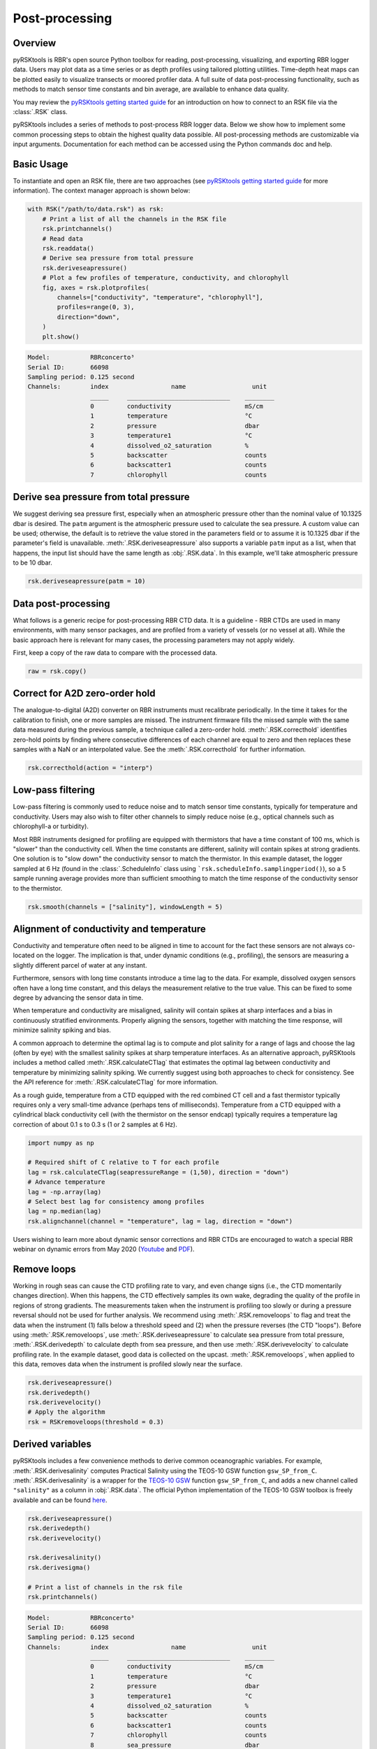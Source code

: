 ###############
Post-processing
###############

Overview
========
pyRSKtools is RBR's open source Python toolbox for reading, post-processing, visualizing, and exporting RBR logger data. 
Users may plot data as a time series or as depth profiles using tailored plotting utilities. Time-depth heat maps can be
plotted easily to visualize transects or moored profiler data. A full suite of data post-processing functionality, such as
methods to match sensor time constants and bin average, are available to enhance data quality.

You may review the `pyRSKtools getting started guide`_ for an introduction on how to connect to an RSK file via the :class:`.RSK` class.

pyRSKtools includes a series of methods to post-process RBR logger data. Below we show how to implement some common processing steps to obtain the highest quality data possible.
All post-processing methods are customizable via input arguments. Documentation for
each method can be accessed using the Python commands doc and help. 

Basic Usage
============

To instantiate and open an RSK file, there are two approaches (see `pyRSKtools getting started guide`_ for more information). The context manager approach is shown below:

.. code-block:: python

    with RSK("/path/to/data.rsk") as rsk:
        # Print a list of all the channels in the RSK file
        rsk.printchannels()
        # Read data
        rsk.readdata()
        # Derive sea pressure from total pressure
        rsk.deriveseapressure()
        # Plot a few profiles of temperature, conductivity, and chlorophyll
        fig, axes = rsk.plotprofiles(
            channels=["conductivity", "temperature", "chlorophyll"],
            profiles=range(0, 3),
            direction="down",
        )
        plt.show()

.. code-block:: text

    Model:           RBRconcerto³
    Serial ID:       66098
    Sampling period: 0.125 second
    Channels:        index                 name                  unit
                     _____     ____________________________    ________
                     0         conductivity                    mS/cm
                     1         temperature                     °C
                     2         pressure                        dbar
                     3         temperature1                    °C
                     4         dissolved_o2_saturation         %
                     5         backscatter                     counts
                     6         backscatter1                    counts
                     7         chlorophyll                     counts

.. figure:: /img/post_processing_basic_use.png
    :scale: 70%
    :alt: plot profiles example

Derive sea pressure from total pressure
=======================================

We suggest deriving sea pressure first, especially when an atmospheric pressure other than the nominal
value of 10.1325 dbar is desired. The ``patm`` argument is the atmospheric pressure used to calculate the sea pressure.
A custom value can be used; otherwise, the default is to retrieve the value stored in the parameters field
or to assume it is 10.1325 dbar if the parameter's field is unavailable.
:meth:`.RSK.deriveseapressure` also supports a variable ``patm`` input as a list, when that happens,
the input list should have the same length as :obj:`.RSK.data`. In this example, we'll take atmospheric pressure to be 10 dbar.

.. code-block:: python

    rsk.deriveseapressure(patm = 10)

Data post-processing
====================

What follows is a generic recipe for post-processing RBR CTD data. It is a guideline - RBR CTDs are
used in many environments, with many sensor packages, and are profiled from a variety of vessels
(or no vessel at all). While the basic approach here is relevant for many cases, the processing parameters
may not apply widely.

First, keep a copy of the raw data to compare with the processed data.

.. code-block:: python
    
    raw = rsk.copy()

Correct for A2D zero-order hold
===============================

The analogue-to-digital (A2D) converter on RBR instruments must recalibrate periodically. In the time it
takes for the calibration to finish, one or more samples are missed. The instrument firmware fills the missed
sample with the same data measured during the previous sample, a technique called a zero-order hold.
:meth:`.RSK.correcthold` identifies zero-hold points by finding where consecutive differences of each channel
are equal to zero and then replaces these samples with a NaN or an interpolated value. See the :meth:`.RSK.correcthold` for further information.

.. code-block:: python
    
    rsk.correcthold(action = "interp")

Low-pass filtering
==================

Low-pass filtering is commonly used to reduce noise and to match sensor time constants, typically for
temperature and conductivity. Users may also wish to filter other channels to simply reduce noise (e.g.,
optical channels such as chlorophyll-a or turbidity).

Most RBR instruments designed for profiling are equipped with thermistors that have a time constant of 100 ms, 
which is "slower" than the conductivity cell. When the time constants are different, salinity will contain spikes 
at strong gradients. One solution is to "slow down" the conductivity sensor to match the thermistor. In this example dataset, 
the logger sampled at 6 Hz (found in the :class:`.ScheduleInfo` class using ```rsk.scheduleInfo.samplingperiod()``), 
so a 5 sample running average provides more than sufficient smoothing to match the time response of the conductivity sensor to the thermistor.

.. code-block:: python

    rsk.smooth(channels = ["salinity"], windowLength = 5)

.. figure:: /img/post_processing_LPfilter.png
    :scale: 90%
    :alt: plot low-pass filter example

Alignment of conductivity and temperature
=========================================

Conductivity and temperature often need to be aligned in time to account for the fact these sensors are not
always co-located on the logger. The implication is that, under dynamic conditions (e.g., profiling), the
sensors are measuring a slightly different parcel of water at any instant.

Furthermore, sensors with long time constants introduce a time lag to the data. For example, dissolved
oxygen sensors often have a long time constant, and this delays the measurement relative to the true value.
This can be fixed to some degree by advancing the sensor data in time.

When temperature and conductivity are misaligned, salinity will contain spikes at sharp interfaces and
a bias in continuously stratified environments. Properly aligning the sensors, together with matching the
time response, will minimize salinity spiking and bias.

A common approach to determine the optimal lag is to compute and plot salinity for a range of lags and
choose the lag (often by eye) with the smallest salinity spikes at sharp temperature interfaces.
As an alternative approach, pyRSKtools includes a method called :meth:`.RSK.calculateCTlag` that estimates
the optimal lag between conductivity and temperature by minimizing salinity spiking. We currently suggest
using both approaches to check for consistency. See the API reference for :meth:`.RSK.calculateCTlag` for more
information.

As a rough guide, temperature from a CTD equipped with the red combined CT cell and a fast thermistor
typically requires only a very small-time advance (perhaps tens of milliseconds). Temperature from a CTD
equipped with a cylindrical black conductivity cell (with the thermistor on the sensor endcap) typically
requires a temperature lag correction of about 0.1 s to 0.3 s (1 or 2 samples at 6 Hz).

.. code-block:: python

    import numpy as np

    # Required shift of C relative to T for each profile
    lag = rsk.calculateCTlag(seapressureRange = (1,50), direction = "down")
    # Advance temperature
    lag = -np.array(lag)
    # Select best lag for consistency among profiles
    lag = np.median(lag)
    rsk.alignchannel(channel = "temperature", lag = lag, direction = "down")

Users wishing to learn more about dynamic sensor corrections and RBR CTDs are encouraged to watch a
special RBR webinar on dynamic errors from May 2020 (`Youtube`_ and `PDF`_).

Remove loops
============

Working in rough seas can cause the CTD profiling rate to vary, and even change signs (i.e., the CTD
momentarily changes direction). When this happens, the CTD effectively samples its own wake, 
degrading the quality of the profile in regions of strong gradients. The measurements taken when the instrument
is profiling too slowly or during a pressure reversal should not be used for further analysis. 
We recommend using :meth:`.RSK.removeloops` to flag and treat the data when the instrument (1) falls below a threshold speed and 
(2) when the pressure reverses (the CTD "loops"). Before using :meth:`.RSK.removeloops`, use
:meth:`.RSK.deriveseapressure` to calculate sea pressure from total pressure, :meth:`.RSK.derivedepth` to calculate depth 
from sea pressure, and then use :meth:`.RSK.derivevelocity` to calculate profiling rate.
In the example dataset, good data is collected on the upcast. :meth:`.RSK.removeloops`, when applied to this
data, removes data when the instrument is profiled slowly near the surface.

.. code-block:: python

    rsk.deriveseapressure()
    rsk.derivedepth()
    rsk.derivevelocity()
    # Apply the algorithm
    rsk = RSKremoveloops(threshold = 0.3)

.. figure:: /img/post_processing_RemoveLoops.png
    :scale: 70%
    :alt: plot removeloops example

Derived variables
=================

pyRSKtools includes a few convenience methods to derive common oceanographic variables. For
example, :meth:`.RSK.derivesalinity` computes Practical Salinity using the TEOS-10 GSW function
``gsw_SP_from_C``. :meth:`.RSK.derivesalinity` is a wrapper for the
`TEOS-10 GSW`_ function ``gsw_SP_from_C``, and adds a new channel called ``"salinity"`` as a column
in :obj:`.RSK.data`. The official Python implementation of the TEOS-10 GSW toolbox is freely available
and can be found `here <https://github.com/TEOS-10/GSW-Python>`_.

.. code-block:: python

    rsk.deriveseapressure()
    rsk.derivedepth()
    rsk.derivevelocity()

    rsk.derivesalinity()
    rsk.derivesigma()
    
    # Print a list of channels in the rsk file
    rsk.printchannels()

.. code-block:: text

    Model:           RBRconcerto³
    Serial ID:       66098
    Sampling period: 0.125 second
    Channels:        index                 name                  unit
                     _____     ____________________________    ________
                     0         conductivity                    mS/cm
                     1         temperature                     °C
                     2         pressure                        dbar
                     3         temperature1                    °C
                     4         dissolved_o2_saturation         %
                     5         backscatter                     counts
                     6         backscatter1                    counts
                     7         chlorophyll                     counts
                     8         sea_pressure                    dbar
                     9         depth                           m
                     10        velocity                        m/s
                     11        salinity                        PSU
                     12        density_anomaly                 kg/m³


Bin average all channels by sea pressure
========================================

Bin averaging reduces sensor noise and ensures that each profile is referenced to a common grid. The latter
is often an advantage for plotting data as "heatmaps." :meth:`.RSK.binaverage` allows users to bin channels
according to any reference, but the most common choices are time, depth, and sea pressure. It also can
handle grids with a variable bin size. In the following example, the data are averaged into 0.25 dbar bins.

.. code-block:: python

    rsk.binaverage(
        binBy = "sea_pressure",
        binSize = 0.25,
        boundary = [0.5, 5.5],
        direction = "up"
    )  

.. figure:: /img/post_processing_binaverage.png
    :scale: 70%
    :alt: plot binaverage example

Compare the raw and processed data
==================================

Use :meth:`.RSK.plotprofiles` to compare the binned data to the raw data for a few example profiles.
Processed data are represented with thicker lines.

.. code-block:: python

    fig1, axes1 = rsk.plotprofiles(channels=["salinity"],profiles=range(1),direction="down")
    rsk.binaverage(binSize = 5, boundary = 0.5, direction = "down")
    fig2, axes2 = rsk.plotprofiles(channels=["salinity"],profiles=range(1),direction="down")
            
    fig, axes = rsk.mergeplots(
             [fig1,axes1],
             [fig2,axes2],
         )
    for ax in axes:
        line = ax.get_lines()[-1]
        plt.setp(line, linewidth=0.5, marker = "o", markerfacecolor = "w")
    plt.legend(labels=["Original data","Processed data"])

.. figure:: /img/post_processing_compare.png
    :scale: 70%
    :alt: plot comparison expample

Visualize data with a 2D plot
=============================

:meth:`.RSK.images` generates a time/depth heat-map of a channel. The x-axis is time; the y-axis is a reference
channel (default is sea pressure). All the profiles must be evaluated on the same reference channel
grid, which is accomplished with :meth:`.RSK.binaverage`. The method supports customizable rendering to
determine the length of the gap shown on the plot. For more details, see :meth:`.RSK.binaverage`.

.. code-block:: python

    fig,axes = rsk.images(channels= ["temperature","salinity","turbidity","chlorophyll"],direction="up")

.. figure:: /img/post_processing_images.png
    :scale: 70%
    :alt: plot 2D example

Export logger data to CSV files
===============================

:meth:`.RSK.RSK2CSV` writes logger data and metadata to one or more CSV files. The CSV files contain a header
with important logger metadata, a record of the processing steps made by
pyRSKtools. The data table starts with a row of variable names and units above each column of channel data.
If the ``profiles`` number is specified as an argument, then one file will be written for each profile. 
Furthermore, an extra column called "cast_direction" will be included. The column will contain 'd' or 'u' 
to indicate whether the sample is part of the downcast or upcast, respectively. Users can select 
which channels and profiles to write, the output directory, and
also specify additional comments to be placed after the metadata in the file header.

.. code-block:: python

    rsk.RSK2CSV(channels = ["depth","temperature","salinity","dissolved_o2_saturation"], profiles= range(0,3), comment= "Hey Jude")

pyRSKtools also has an export method to write Ruskin RSK files (see :meth:`.RSK.RSK2RSK`).

Display a summary of all the processing steps
=============================================

.. code-block:: python

    print(rsk.logs)

Other Resources
===============

We recommend reading the:

* `pyRSKtools API reference`_ for detailed pyRSKtools method documentation.

* `pyRSKtools getting started guide`_ for an introduction on how to make a connection to an RSK file via an instantiated :class:`.RSK` class object., make plots, and access the data.

About this document
===================

The full source code for this documentation is located at the base of the repository in the docs directory. 
All documentation is built and generated using `Sphinx`_. For further information, please see `Documentation contributions`_

.. _pyRSKtools getting started guide: https://brook.rbr-global.com/pyrsktools/guides/getting-started-guide.html
.. _with statement context manager: https://docs.python.org/3/reference/datamodel.html#context-managers
.. _Youtube: https://www.youtube.com/watch?v=uJXh5wV_2NE
.. _PDF: https://rbr-global.com/wp-content/uploads/2020/05/6.-2020-05-06-RBR-Webinar-CTD-Dyn.-Corr.pdf
.. _TEOS-10 GSW: https://teos-10.org/
.. _pyRSKtools API reference: https://docs.rbr-global.com/pyrsktools/rsk.html
.. _Sphinx: https://www.sphinx-doc.org/en/master/
.. _Documentation contributions: https://docs.rbr-global.com/pyrsktools/contributing.html#documentation-contributions 